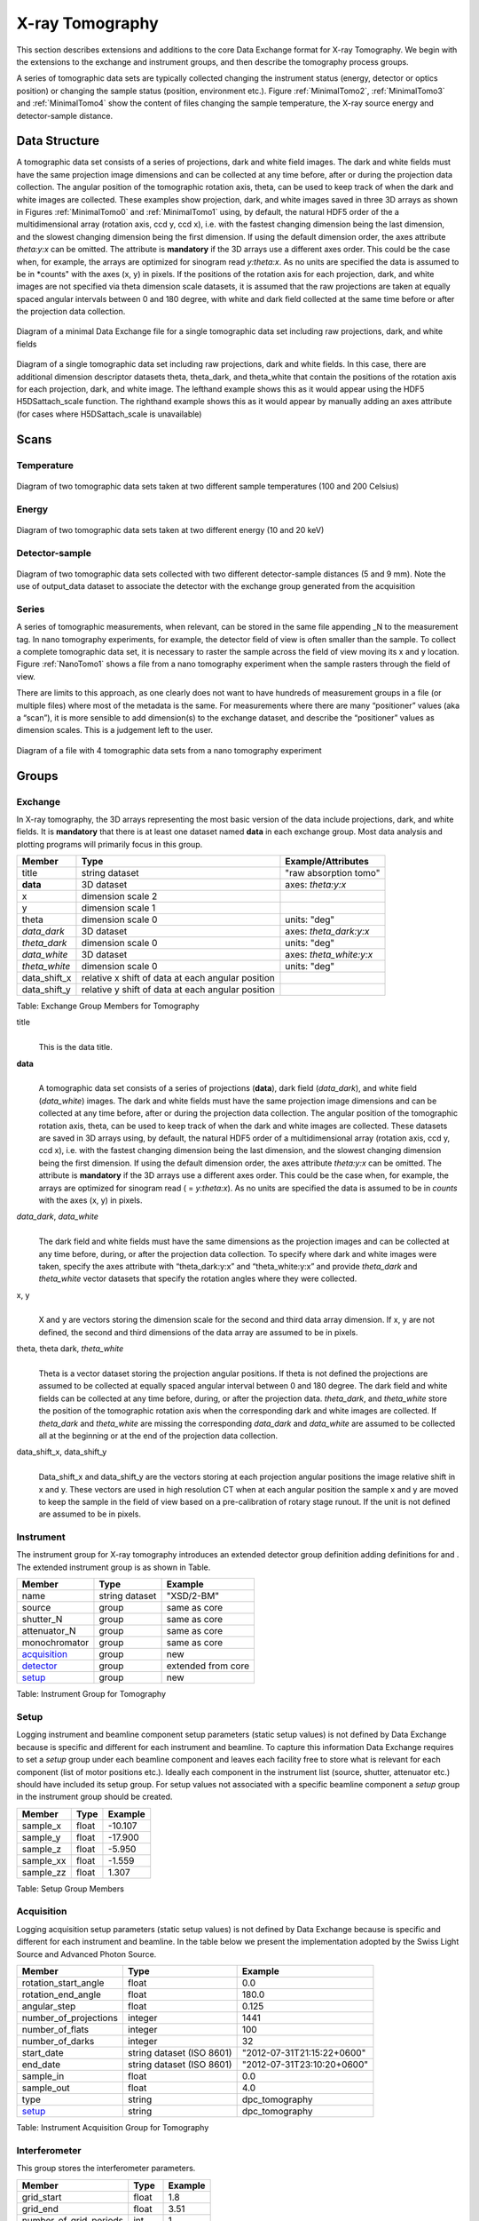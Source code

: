 .. role:: math(raw)   :format: html latex..================X-ray Tomography================This section describes extensions and additions to the core DataExchange format for X-ray Tomography. We begin with the extensions tothe exchange and instrument groups, and then describe the tomographyprocess groups.
A series of tomographic data sets are typically collected changing theinstrument status (energy, detector or optics position) or changing thesample status (position, environment etc.). Figure :ref:`MinimalTomo2`,:ref:`MinimalTomo3` and :ref:`MinimalTomo4` show the content of fileschanging the sample temperature, the X-ray source energy anddetector-sample distance.Data Structure============== 
A tomographic data set consists of a series of projections, dark and white field images. The dark and white fields must have the sameprojection image dimensions and can be collected at any time before, after or during the projection data collection. The angular position ofthe tomographic rotation axis, theta, can be used to keep track of when the dark and white images are collected. 
These examples show projection, dark, and white images saved in three 3D arrays as shown in Figures :ref:`MinimalTomo0` and :ref:`MinimalTomo1` using, by default, the natural HDF5 order of the a multidimensional array (rotation axis, ccd y, ccd x), i.e. with the fastest changing dimension being the last dimension, and the slowest changing dimension being the first dimension. If using the default dimension order, the axes attribute *theta:y:x* can beomitted. The attribute is **mandatory** if the 3D arrays use a different axes order. This could be the case when, for example, the arrays areoptimized for sinogram read *y:theta:x*. As no units are specified the data is assumed to be in *counts" with the axes (x, y) in pixels. If the positions of the rotation axis for each projection, dark, and white images are not specified via theta dimension scale datasets, it is assumed that the raw projections are taken at equally spaced angular intervals between 0 and 180 degree, with white and dark field collected at the same time before or after the projection data collection.

.. _MinimalTomo0:
.. figure:: figures/dx_MinimalTomo0.png   :align: center
   :alt: Diagram of a minimal Data Exchange file for a single tomographic data set including raw projections, dark, and white fields.   :width: 50.0%   Diagram of a minimal Data Exchange file for a single tomographic data set including raw projections, dark, and white fields 

.. _MinimalTomo1:
.. figure:: figures/dx_MinimalTomo1.png   :align: center
   :alt: Diagram of a single tomographic data set including raw projections, dark and white fields. In this case, there are additional dimension descriptor datasets theta, theta_dark, and theta_white that contain the positions of the rotation axis for each projection, dark, and white image. The lefthand example shows this as it would appear using the HDF5 H5DSattach_scale function. The righthand example shows this as it would appear by manually adding an axes attribute (for cases where H5DSattach_scale is unavailable). 
   :width: 80.0%   Diagram of a single tomographic data set including raw projections,   dark and white fields. In this case, there are additional dimension   descriptor datasets theta, theta_dark, and theta_white that contain   the positions of the rotation axis for each projection, dark, and   white image. The lefthand example shows this as it would appear using   the HDF5 H5DSattach_scale function. The righthand example shows this   as it would appear by manually adding an axes attribute (for cases   where H5DSattach_scale is unavailable)


Scans
=====

Temperature~~~~~~~~~~~
.. _MinimalTomo2:
.. figure:: figures/dx_MinimalTomo2.png   :align: center
   :alt: Diagram of two tomographic data sets taken at two different sample temperatures (100 and 200 Celsius).   :width: 100.0%   Diagram of two tomographic data sets taken at two different sample   temperatures (100 and 200 Celsius)Energy~~~~~~
.. _MinimalTomo3:
.. figure:: figures/dx_MinimalTomo3.png   :align: center
   :alt: Diagram of two tomographic data sets taken at two different energy (10 and 20 keV).   :width: 80.0%   Diagram of two tomographic data sets taken at two different energy   (10 and 20 keV)Detector-sample~~~~~~~~~~~~~~~
.. _MinimalTomo4:
.. figure:: figures/dx_MinimalTomo4.png   :align: center
   :alt: Diagram of two tomographic data sets collected with two different detector-sample distances (5 and 9 mm). Note the use of output_data dataset to associate the detector with the exchange group generated from the acquisition.   :width: 80.0%   Diagram of two tomographic data sets collected with two different   detector-sample distances (5 and 9 mm). Note the use of output_data   dataset to associate the detector with the exchange group generated   from the acquisitionSeries~~~~~~A series of tomographic measurements, when relevant, can be stored inthe same file appending _N to the measurement tag. In nanotomography experiments, for example, the detector field of view is oftensmaller than the sample. To collect a complete tomographic data set, itis necessary to raster the sample across the field of view moving its xand y location. Figure :ref:`NanoTomo1` shows a file from a nanotomography experiment when the sample rasters through the field of view.There are limits to this approach, as one clearly does not want to havehundreds of measurement groups in a file (or multiple files) where mostof the metadata is the same. For measurements where there are many“positioner” values (aka a “scan”), it is more sensible to adddimension(s) to the exchange dataset, and describe the “positioner”values as dimension scales. This is a judgement left to the user.

.. _NanoTomo1:

.. figure:: figures/dx_NanoTomo1.png   :align: center
   :alt: Diagram of a file with 4 tomographic data sets from a nano tomography experiment.   :width: 90.0%   Diagram of a file with 4 tomographic data sets from a nano tomography   experiment
Groups
======

Exchange~~~~~~~~In X-ray tomography, the 3D arrays representing the most basic versionof the data include projections, dark, and white fields. It is**mandatory** that there is at least one dataset named **data** in eachexchange group. Most data analysis and plotting programs will primarilyfocus in this group.+------------------+---------------------------------------------------------+-----------------------------+|     Member       |      Type                                               |     Example/Attributes      |
+==================+=========================================================+=============================+|    title         |      string dataset                                     |  "raw absorption tomo"      |+------------------+---------------------------------------------------------+-----------------------------+|    **data**      |      3D dataset                                         |  axes: *theta:y:x*          |+------------------+---------------------------------------------------------+-----------------------------+|    x             |      dimension scale 2                                  |                             |+------------------+---------------------------------------------------------+-----------------------------+|    y             |      dimension scale 1                                  |                             |+------------------+---------------------------------------------------------+-----------------------------+|    theta         |      dimension scale 0                                  |  units: "deg"               |+------------------+---------------------------------------------------------+-----------------------------+|  *data_dark*     |      3D dataset                                         |  axes: *theta_dark:y:x*     |+------------------+---------------------------------------------------------+-----------------------------+|  *theta_dark*    |      dimension scale 0                                  |  units: "deg"               |+------------------+---------------------------------------------------------+-----------------------------+|  *data_white*    |      3D dataset                                         |  axes: *theta_white:y:x*    |+------------------+---------------------------------------------------------+-----------------------------+|  *theta_white*   |      dimension scale 0                                  |  units: "deg"               |+------------------+---------------------------------------------------------+-----------------------------+|    data_shift_x  |      relative x shift of data at each angular position  |                             |+------------------+---------------------------------------------------------+-----------------------------+|    data_shift_y  |      relative y shift of data at each angular position  |                             |
+------------------+---------------------------------------------------------+-----------------------------+

Table: Exchange Group Members for Tomography

title    |     | This is the data title.**data**    |     | A tomographic data set consists of a series of projections (**data**),      dark field (*data_dark*), and white field (*data_white*) images. The      dark and white fields must have the same projection image      dimensions and can be collected at any time before, after or      during the projection data collection. The angular position of the      tomographic rotation axis, theta, can be used to keep track of      when the dark and white images are collected. These datasets are      saved in 3D arrays using, by default, the natural HDF5 order of a      multidimensional array (rotation axis, ccd y, ccd x), i.e. with      the fastest changing dimension being the last dimension, and the      slowest changing dimension being the first dimension. If using the      default dimension order, the axes attribute *theta:y:x* can be      omitted. The attribute is **mandatory** if the 3D arrays use a      different axes order. This could be the case when, for example,      the arrays are optimized for sinogram read ( = *y:theta:x*). As no      units are specified the data is assumed to be in *counts* with the      axes (x, y) in pixels.
      
*data_dark*, *data_white*    |     | The dark field and white fields must have the same dimensions as      the projection images and can be collected at any time before,      during, or after the projection data collection. To specify where      dark and white images were taken, specify the axes attribute with      “theta_dark:y:x” and “theta_white:y:x” and provide *theta_dark*      and *theta_white* vector datasets that specify the rotation angles      where they were collected.
x, y    |     | X and y are vectors storing the dimension scale for the second and      third data array dimension. If x, y are not defined, the second      and third dimensions of the data array are assumed to be in      pixels.
      
theta, theta dark, *theta_white*    |     | Theta is a vector dataset storing the projection angular      positions. If theta is not defined the projections are assumed to      be collected at equally spaced angular interval between 0 and 180      degree. The dark field and white fields can be collected at any      time before, during, or after the projection data. *theta_dark*,      and *theta_white* store the position of the tomographic rotation      axis when the corresponding dark and white images are collected.      If *theta_dark* and *theta_white* are missing the corresponding      *data_dark* and *data_white* are assumed to be collected all at the      beginning or at the end of the projection data collection.
      
data_shift_x, data_shift_y    |     | Data_shift_x and data_shift_y are the vectors storing at each      projection angular positions the image relative shift in x and y.      These vectors are used in high resolution CT when at each angular      position the sample x and y are moved to keep the sample in the      field of view based on a pre-calibration of rotary stage runout.      If the unit is not defined are assumed to be in pixels.

.. _instrument:

Instrument~~~~~~~~~~The instrument group for X-ray tomography introduces an extendeddetector group definition adding definitions for and . The extendedinstrument group is as shown in Table.

+----------------------------------------------+----------------------+-------------------------------+|                   Member                     |      Type            |            Example            |
+==============================================+======================+===============================+|                   name                       |       string dataset | "XSD/2-BM"                    |+----------------------------------------------+----------------------+-------------------------------+|                   source                     |       group          | same as core                  |+----------------------------------------------+----------------------+-------------------------------+|                   shutter_N                  |       group          | same as core                  |+----------------------------------------------+----------------------+-------------------------------+|                   attenuator_N               |       group          | same as core                  |+----------------------------------------------+----------------------+-------------------------------+|                   monochromator              |       group          | same as core                  |+----------------------------------------------+----------------------+-------------------------------+|                  acquisition_                |       group          | new                           |+----------------------------------------------+----------------------+-------------------------------+|                  detector_                   |       group          | extended from core            |+----------------------------------------------+----------------------+-------------------------------+
|                  setup_                      |       group          | new                           |+----------------------------------------------+----------------------+-------------------------------+Table: Instrument Group for Tomography.. _setup:

Setup
~~~~~
Logging instrument and beamline component setup parameters (static setup values) 
is not defined by Data Exchange because is specific and different for each instrument
and beamline. To capture this information Data Exchange requires to set a *setup* 
group under each beamline component and leaves each facility free to store what 
is relevant for each component (list of motor positions etc.). 
Ideally each component in the instrument list (source, shutter, attenuator etc.) should have
included its setup group. For setup values not associated with a specific beamline component
a  *setup* group in the instrument group should be created.
+----------------------------------------------+----------------------------------+----------------------------------+|     Member                                   |      Type                        |            Example               |
+==============================================+==================================+==================================+|    sample_x                                  |      float                       |      -10.107                     |+----------------------------------------------+----------------------------------+----------------------------------+|    sample_y                                  |      float                       |       -17.900                    |+----------------------------------------------+----------------------------------+----------------------------------+|    sample_z                                  |      float                       |      -5.950                      |+----------------------------------------------+----------------------------------+----------------------------------+|    sample_xx                                 |      float                       |      -1.559                      |+----------------------------------------------+----------------------------------+----------------------------------+|    sample_zz                                 |      float                       |      1.307                       |+----------------------------------------------+----------------------------------+----------------------------------+Table: Setup Group Members

.. _acquisition:

Acquisition~~~~~~~~~~~
Logging acquisition setup parameters (static setup values) is not defined by Data Exchange 
because is specific and different for each instrument and beamline.
In the table below we present the implementation adopted by the Swiss Light Source andAdvanced Photon Source.


+----------------------------------------------+----------------------------------+----------------------------------+|     Member                                   |      Type                        |            Example               |
+==============================================+==================================+==================================+|    rotation_start_angle                      |      float                       |      0.0                         |+----------------------------------------------+----------------------------------+----------------------------------+|    rotation_end_angle                        |      float                       |      180.0                       |+----------------------------------------------+----------------------------------+----------------------------------+|    angular_step                              |      float                       |      0.125                       |+----------------------------------------------+----------------------------------+----------------------------------+|    number_of_projections                     |      integer                     |      1441                        |+----------------------------------------------+----------------------------------+----------------------------------+|    number_of_flats                           |      integer                     |      100                         |+----------------------------------------------+----------------------------------+----------------------------------+|    number_of_darks                           |      integer                     |      32                          |+----------------------------------------------+----------------------------------+----------------------------------+|    start_date                                | string dataset (ISO 8601)        |      "2012-07-31T21:15:22+0600"  |    +----------------------------------------------+----------------------------------+----------------------------------+|    end_date                                  | string dataset (ISO 8601)        |      "2012-07-31T23:10:20+0600"  |    +----------------------------------------------+----------------------------------+----------------------------------+|    sample_in                                 |      float                       |      0.0                         |+----------------------------------------------+----------------------------------+----------------------------------+|    sample_out                                |      float                       |      4.0                         |+----------------------------------------------+----------------------------------+----------------------------------+|    type                                      | string                           |      dpc_tomography              |+----------------------------------------------+----------------------------------+----------------------------------+|    setup_                                    | string                           |      dpc_tomography              |+----------------------------------------------+----------------------------------+----------------------------------+Table: Instrument Acquisition Group for Tomography


.. _interferometer: 

Interferometer~~~~~~~~~~~~~~This group stores the interferometer parameters.

+----------------------------------------------+----------------------------------+----------------------------------+|     Member                                   |      Type                        |            Example               |
+==============================================+==================================+==================================+|    grid_start                                |      float                       |      1.8                         |+----------------------------------------------+----------------------------------+----------------------------------+|    grid_end                                  |      float                       |      3.51                        | +----------------------------------------------+----------------------------------+----------------------------------+|    number_of_grid_periods                    |      int                         |      1                           |+----------------------------------------------+----------------------------------+----------------------------------+|    number_of_grid_steps                      |      int                         |      6                           |+----------------------------------------------+----------------------------------+----------------------------------+|         geometry_                            |      group                       |                                  |+----------------------------------------------+----------------------------------+----------------------------------+
|         setup_                               |      group                       |                                  |+----------------------------------------------+----------------------------------+----------------------------------+
Table: Interferometer Group Membersstart_angle    |     | Interferometer start angle.grid_start    |     | Interferometer grid start angle.grid_end    |     | Interferometer grid end angle.grid_position_for_scan    |     | Interferometer grid position for scan.   number_of_grid_steps    |     | Number of grid steps.
.. _detector:

Detector~~~~~~~~This class holds information about the detector used during theexperiment. If more than one detector are used they will be all listedas detector_N. In full field imaging the detector consists ofa CCD camera, microscope objective and a scintillator screen. Raw datarecorded by a detector as well as its position and geometry should bestored in this class.
+----------------------------------------------+----------------------------------+----------------------------------+|     Member                                   |      Type                        |            Example               |
+==============================================+==================================+==================================+|    manufacturer                              | string dataset                   |      "CooKe Corporation"         |   +----------------------------------------------+----------------------------------+----------------------------------+|    model                                     | string dataset                   |       "pco dimax"                |+----------------------------------------------+----------------------------------+----------------------------------+|    serial_number                             | string dataset                   |       "1234XW2"                  |  +----------------------------------------------+----------------------------------+----------------------------------+|    bit_depth                                 |      integer                     |      12                          |     +----------------------------------------------+----------------------------------+----------------------------------+|    pixel_size_x                              |      float                       |      6.7e-6                      |+----------------------------------------------+----------------------------------+----------------------------------+|    pixel_size_y                              |      float                       |      6.7e-6                      |+----------------------------------------------+----------------------------------+----------------------------------+|    actual_pixel_size_x                       |      float                       |      1.2e-6                      |+----------------------------------------------+----------------------------------+----------------------------------+|    actual_pixel_size_y                       |      float                       |      1.2e-6                      |+----------------------------------------------+----------------------------------+----------------------------------+|    dimension_x                               |      integer                     |      2048                        |+----------------------------------------------+----------------------------------+----------------------------------+|    dimension_y                               |      integer                     |      2048                        |+----------------------------------------------+----------------------------------+----------------------------------+|    binning_x                                 |      integer                     |      1                           |+----------------------------------------------+----------------------------------+----------------------------------+|    binning_y                                 |      integer                     |      1                           |+----------------------------------------------+----------------------------------+----------------------------------+|    operating_temperature                     |      float                       |       270                        |     +----------------------------------------------+----------------------------------+----------------------------------+|    exposure_time                             |      float                       |      1.7e-3                      |   +----------------------------------------------+----------------------------------+----------------------------------+|    delay_time                                |      float                       |      1.7e-3                      |   +----------------------------------------------+----------------------------------+----------------------------------+|    stabilization_time                        |      float                       |      1.7e-3                      |   +----------------------------------------------+----------------------------------+----------------------------------+|    frame_rate                                |      integer                     |       2                          |+----------------------------------------------+----------------------------------+----------------------------------+|    output_data                               | string dataset                   |      "/exchange"                 |+----------------------------------------------+----------------------------------+----------------------------------+|    roi_                                      |      group                       |                                  |+----------------------------------------------+----------------------------------+----------------------------------+|    objective_                                |      group                       |                                  |+----------------------------------------------+----------------------------------+----------------------------------+|    scintillator_                             |      group                       |                                  |
+----------------------------------------------+----------------------------------+----------------------------------+|    counts_per_joule                          |      float                       |      unitless                    | +----------------------------------------------+----------------------------------+----------------------------------+|    basis_vectors                             |      float array                 |      length                      | +----------------------------------------------+----------------------------------+----------------------------------+|    corner_position                           |      3 floats                    |      length                      |+----------------------------------------------+----------------------------------+----------------------------------+|         geometry_                            |      group                       |                                  |+----------------------------------------------+----------------------------------+----------------------------------+
|         setup_                               |      group                       |                                  |+----------------------------------------------+----------------------------------+----------------------------------+
Table: Detector Group Members for Tomographymanufacturer    |     | The detector manufacturer.model    |     | The detector model.serial_number    |     | The detector serial number .     bit_depth    |     | The detector bit depth.pixel_size_x, pixel_size_y    |     | Physical detector pixel size (m).dimension_x, dimension_y    |     | The detector horiz./vertical dimension.actual_pixel_size_x, actual_pixel_size_y    |     | Actual pixel size on the sample plane.binning_x, binning_y    |     | If the data are collected binning the detector binning_x and binning_y store the binning factor.operating_temperature    |     | The detector operating temperature (K).exposure_time    |     | The detector exposure time (s).delay_time    |     | Delay time between projections when using a mechanical shutter to reduce radiation damage of the sample (s).stabilization_time    |     | Time required by the sample to stabilize (s).frame_rate    |     | The detector frame rate (fps). This parameter is set for fly scan.roi    |     | The detector selected Region Of Interest (ROI).objective_N    |     | List of the visible light objectives mounted between the detector and the scintillator screen.counts_per_joule    |     | Number of counts recorded per each joule of energy received by the detector. The number of incident photons can then be calculated by:basis_vectors    |     | A matrix with the basis vectors of the detector data.corner_position    |     | The x, y and z coordinates of the corner of the first data element.geometry    |     | Position and orientation of the center of mass of the detector. This should only be specified for non pixel detectors. For pixel detectors use basis_vectors and corner_position... _roi:
ROI^^^Group describing the region of interest (ROI) of the image actuallycollected, if smaller than the full CCD.+----------------+----------------+-----------------+|     Member     |      Type      |      Example    |
+================+================+=================+|    name        | string dataset | "center third"  | +----------------+----------------+-----------------+|    x1          | integer        |      256        |   +----------------+----------------+-----------------+|    y1          | integer        |      256        |+----------------+----------------+-----------------+|    x2          | integer        |      1792       |+----------------+----------------+-----------------+|    y2          | integer        |      1792       |+----------------+----------------+-----------------+Table: ROI Group Membersx1    |     | Left pixel position.y1    |     | Top pixel position.x2    |     | Right pixel position.y2    |     | Bottom pixel position.

.. _objective:
Objective^^^^^^^^^Group describing the microscope objective lenses used.+------------------------------------+----------------+-----------------+|     Member                         |      Type      |      Example    |
+====================================+================+=================+| manufacturer                       | string dataset |      "Zeiss"    |+------------------------------------+----------------+-----------------+| model                              | string dataset |      "Axioplan" |+------------------------------------+----------------+-----------------+| magnification                      | float dataset  |      5          | +------------------------------------+----------------+-----------------+| numerical_aperture                 | float dataset  |      0.8        |+------------------------------------+----------------+-----------------+| geometry_                          | group          |                 |+------------------------------------+----------------+-----------------+| setup_                             | group          |                 |+------------------------------------+----------------+-----------------+Table: Objective Group Membersmanufacturer    |     | Lens manufacturer.model    |     | Lens model.magnification    |     | Lens specified magnification.numerical_aperture    |     | The numerical aperture (N.A.) is a measure of the light-gathering characteristics of the lens... _scintillator:

Scintillator^^^^^^^^^^^^Group describing the visible light scintillator coupled to the CCDcamera objective lens.+------------------------------------+----------------+-----------------+|     Member                         |      Type      |      Example    |
+====================================+================+=================+|    manufacturer                    | string dataset |  "Crytur"       |+------------------------------------+----------------+-----------------+|    serial_number                   | string dataset |    "12"         |   +------------------------------------+----------------+-----------------+|    name                            | string dataset |  "Yag polished" | +------------------------------------+----------------+-----------------+|    type                            | string dataset |  "Yag on Yag"   |  +------------------------------------+----------------+-----------------+|    scintillating_thickness         | float dataset  |       5e-6      |  +------------------------------------+----------------+-----------------+|    substrate_thickness             | float dataset  |        1e-4     |  +------------------------------------+----------------+-----------------+|       geometry_                    | group          |                 |+------------------------------------+----------------+-----------------+
|       setup_                       | group          |                 |+------------------------------------+----------------+-----------------+

Table: Scintillator Group Members

manufacturer    |     | Scintillator Manufacturer.serial_number    |     | Scintillator serial number.name    |     | Scintillator name.scintillating_thickness    |     | Scintillator thickness.substrate_thickness    |     | Scintillator substrate thickness.

.. _geometry:
Geometry^^^^^^^^This class holds the position and orientation of a component fortomography.+----------------------------------------------+-----------------+----------------------------------+|     Member                                   |      Type       |            Example               |
+==============================================+=================+==================================+|      translation_                            |      group      |                                  |+----------------------------------------------+-----------------+----------------------------------+|      orientation_                            |      group      |                                  |+----------------------------------------------+-----------------+----------------------------------+translation    |     | The position of the object with respect to the origin of your coordinate system.orientation    |     | The rotation of the object with respect to your coordinate system... _translation:

Translation'''''''''''This is the description for the general spatial location of a componentfor tomography.+----------------------------+------------------------+-----------------+|     Member                 |      Type              |      Example    |
+============================+========================+=================+|           distances        | 3 float array dataset  |  (0, 0.001, 0)  |+----------------------------+------------------------+-----------------+distances    |     | The x, y and z components of the translation of the origin of the object    | relative to the origin of the global coordinate system (the place where     | the X-ray beam  meets the sample when the sample is first aligned in the beam).    | If  distances does not have the attribute units set then the units are in    | meters.

.. _orientation:
Orientation'''''''''''This is the description for the orientation of a component fortomography.+----------------------------+------------------------+-----------------+|     Member                 |      Type              |      Example    |
+============================+========================+=================+|      value                 | 6 float array dataset  |                 |+----------------------------+------------------------+-----------------+

value    |     | Dot products between the local and the global unit vectors. UnitlessThe orientation information is stored as direction cosines. Thedirection cosines will be between the local coordinate directions andthe global coordinate directions. The unit vectors in both the local andglobal coordinates are right-handed and orthonormal.Calling the local unit vectors (x', y',z') and the reference unitvectors (x, y, z) the six numbers will be


.. math:: [x \cdot x, x' \cdot y, x' \cdot z, y' \cdot x, y'  \cdot y, y' \cdot z] where .. math:: `\cdot` is the scalar dot product (cosine of the angle between the unit vectors).Notice that this corresponds to the first two rows of the rotationmatrix that transforms from the global orientation to the localorientation. The third row can be recovered by using the fact that thebasis vectors are orthonormal.Data Processing===============This section documents a set of process descriptions for tomography datamovement and processing. These process description groups are used in adata processing pipeline - each group provides the metadata for onestage in the pipeline.Sinogram~~~~~~~~The sinogram process description group contains metadata required togenerate sinograms from projection data. The input data is a projectionordered data cube, and the output is a sinogram ordered data cube. Theoutput is stored in a new exchange group.+----------------------------+------------------------+-----------------+|     Member                 |      Type              |      Example    |
+============================+========================+=================+|    name                    | string dataset         |                 |  +----------------------------+------------------------+-----------------+|    version                 | string dataset         |  1.0            |+----------------------------+------------------------+-----------------+|    input_data              | string dataset         |  "/exchange_1"  |+----------------------------+------------------------+-----------------+|    output_data             | string dataset         |  "/exchange_2"  |+----------------------------+------------------------+-----------------+Table: Sinogram Group Membersname    |     | Algorithm name.version    |     | Algorithm version.input_data    |     | Reference to the exchange group containing the projection ordered input data.output_data    |     | Reference to the exchange group that will contain the sinogram ordered output data.Ring Removal~~~~~~~~~~~~The ring removal process description group contains information requiredto run a ring_removal processing step.+----------------------------+------------------------+-----------------+|     Member                 |      Type              |      Example    |
+============================+========================+=================+|    name                    |    string dataset      |                 |  +----------------------------+------------------------+-----------------+|    version                 |    string dataset      |  1.0            |+----------------------------+------------------------+-----------------+|    input_data              |    string dataset      |  "/exchange_2"  |+----------------------------+------------------------+-----------------+|    output_data             |    string dataset      |  "/exchange_3"  |+----------------------------+------------------------+-----------------+|    coefficient             |    float dataset       |   1.0           |+----------------------------+------------------------+-----------------+Table: Ring Removal Group Membersname    |     | Algorithm name.version    |     | Algorithm version.input_data    |     | Reference to the exchange group containing input data.output_data    |     | Path to the exchange group containing output data.    |     | coefficientReconstruction~~~~~~~~~~~~~~The Reconstruction process description group contains metadata requiredto run a tomography reconstruction. The specific algorithm is describedin a separate group.+----------------------------------------------+-----------------+----------------------------------+|     Member                                   |      Type       |            Example               |
+==============================================+=================+==================================+|    name                                      | string dataset  |                                  |  +----------------------------------------------+-----------------+----------------------------------+|    version                                   | string dataset  |      1.0                         |+----------------------------------------------+-----------------+----------------------------------+|    input_data                                | string dataset  |      "/exchange_3"               |+----------------------------------------------+-----------------+----------------------------------+|    output_data                               | string dataset  |      "/exchange_4"               |+----------------------------------------------+-----------------+----------------------------------+|    reconstruction_slice_start                | int dataset     |       1000                       |+----------------------------------------------+-----------------+----------------------------------+|    reconstruction_slice_end                  | int dataset     |       1030                       |+----------------------------------------------+-----------------+----------------------------------+|    rotation_center                           | Float dataset   |      1048.50                     |+----------------------------------------------+-----------------+----------------------------------+|    algorithm_                                | Group           |                                  |+----------------------------------------------+-----------------+----------------------------------+Table: Reconstruction Group Members.name    |     | Reconstruction tool name.version    |     | Tool version.input_data    |     | Reference to the exchange group containing input data.output_data    |     | Reference to the exchange group containing output data.reconstruction_slice_start    |     | First reconstruction slice.reconstruction_slice_end    |     | Last reconstruction slice.rotation_center    |     | Center of rotation in pixels.algorithm    |     | Algorithm group describing reconstruction algorithm parameters.

.. :algorithm: 
Algorithm^^^^^^^^^The Algorithm group contains information required to run a tomographyreconstruction algorithm.+----------------------------------------------+-----------------+-------------------+|     Member                                   |      Type       |    Example        |
+==============================================+=================+===================+|    name                                      | string dataset  | "SART"            |     +----------------------------------------------+-----------------+-------------------+|    version                                   | string dataset  | "1.0"             |+----------------------------------------------+-----------------+-------------------+|    implementation                            | string dataset  | "GPU"             |    +----------------------------------------------+-----------------+-------------------+|    number_of_nodes                           | int dataset     | 16                |+----------------------------------------------+-----------------+-------------------+|    type                                      | string dataset  | "Iterative"       |     +----------------------------------------------+-----------------+-------------------+|    iterative_stop_condition                  | string dataset  | "iteration_max"   |  +----------------------------------------------+-----------------+-------------------+|    iterative_iteration_max                   | int dataset     | 200               |+----------------------------------------------+-----------------+-------------------+|    iterative_projection_threshold            | float dataset   |                   |  +----------------------------------------------+-----------------+-------------------+|    iterative_difference_threshold_percent    | float dataset   |                   |    +----------------------------------------------+-----------------+-------------------+|    iterative_difference_threshold_value      | float dataset   |                   |+----------------------------------------------+-----------------+-------------------+|    iterative_regularization_type             | string dataset  | "total_variation" |  +----------------------------------------------+-----------------+-------------------+|    iterative_regularization_parameter        | float dataset   |                   |  +----------------------------------------------+-----------------+-------------------+|    iterative_step_size                       | float dataset   | 0.3               |+----------------------------------------------+-----------------+-------------------+|    iterative_sampling_step_size              | float dataset   | 0.2               |+----------------------------------------------+-----------------+-------------------+|    analytic_filter                           | string dataset  | "Parzen"          |+----------------------------------------------+-----------------+-------------------+|    analytic_padding                          | float dataset   | 0.50              |+----------------------------------------------+-----------------+-------------------+|    analytic_processed_periods                | float dataset   | 1                 |+----------------------------------------------+-----------------+-------------------+|    analytic_processed_number_of_steps        | int dataset     | 7                 |+----------------------------------------------+-----------------+-------------------+Table: Algorithm Group Membersname    |     | Reconstruction method name: SART, EM, FBP, GridRec.version    |     | Algorithm version.implementation    |     | CPU or GPU.number_of_nodes    |     | Number of nodes to use on cluster. This parameter is set when the reconstruction is parallelized and run on a cluster.type    |     | Tomography reconstruction method: analytic or iterative.iterative_stop_condition    |     | iteration_max, projection_threshold, difference_threshold_percent, difference_threshold_value.iterative_iteration_max    |     | Maximum number of iterations.iterative_projection_threshold    |     | The threshold of projection difference to stop the iterations as

.. math:: | y - Ax_{\mathrm{n}}| < piterative_difference_threshold_percent    |     | The threshold of reconstruction difference to stop the iterations as

.. math:: | x_{\mathrm{n+1}}|/ |x_{\mathrm{n}}| < p
iterative_difference_threshold_value    |     | The threshold of reconstruction difference to stop the iterations as:

.. math:: | x_{\mathrm{n+1}}| - |x_{\mathrm{n}}| < p
iterative_regularization_type    |     | total_variation, none.iterative_regularization_parameter    |     | iterative_step_size    |     | Step size between iterations in iterative methods iterative_sampling_step_size    |     | Step size used for forward projection calculation in iterative methods.analytic_filter    |     | Filter type.analytic_paddinganalytic_processed_periods    |     | number of processed periods of the collected phase stepping curve (differential phase contrast - grating).analytic_processed_number_of_steps    |     | total number of processed phase steps (differential phase contrast - grating).
   
    Gridftp~~~~~~~The gridftp process description group contains metadata required totransfer data between two gridftp endpoints. This assumes a third partytransfer.+--------------------+-----------------+------------------------+|     Member         |      Type       |    Example             |
+====================+=================+========================+|    name            | string dataset  |                        |  +--------------------+-----------------+------------------------+|    version         | string dataset  | 1.0                    |+--------------------+-----------------+------------------------+|    source_URL      | string dataset  | "gsiftp://host1/path"  |+--------------------+-----------------+------------------------+|    dest_URL        | string dataset  | "gsiftp://host2/path"  |+--------------------+-----------------+------------------------+Table: Gridftp Group Membersname    |     | GridFTP tool name.version    |     | Tool version.source_URL    |     | A gsiftp URL for the source of the transfer.dest_URL    |     | A gsiftp URL for the destination of the transfer.Export~~~~~~The export process description group contains metadata required toextract and convert data from a Data Exchange (HDF5) file into anotherformat.+----------------------------------------------+-----------------+---------------------+|     Member                                   |      Type       |    Example          |
+==============================================+=================+=====================+|    name                                      | string dataset  |                     |  +----------------------------------------------+-----------------+---------------------+|    version                                   | string dataset  | "1.0"               |+----------------------------------------------+-----------------+---------------------+|    input_data                                | string dataset  | "/exchange_4"       |+----------------------------------------------+-----------------+---------------------+|    output_URL                                | string dataset  | "file://host/path"  |+----------------------------------------------+-----------------+---------------------+|    output_data_format                        | string dataset  |      "TIFF"         |+----------------------------------------------+-----------------+---------------------+|    output_data_scaling_max                   | float dataset   |      0.005          |+----------------------------------------------+-----------------+---------------------+|    output_data_scaling_min                   | float dataset   |      -0.00088       |+----------------------------------------------+-----------------+---------------------+Table: Export Group Membersname    |     | Export tool name.version    |     | Tool version.input_data    |     | Reference to the exchange group containing the input data.output_URL    |     | A file path and name, either plain or in URL format: file://host/path/file.tifoutput_data_formatoutput_data_scaling_maxoutput_data_scaling_min
